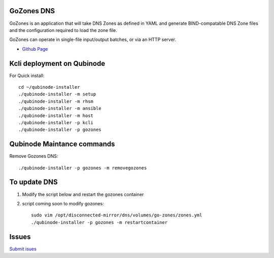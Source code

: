 GoZones DNS
================
GoZones is an application that will take DNS Zones as defined in YAML and generate BIND-compatable DNS Zone files and the configuration required to load the zone file.

GoZones can operate in single-file input/output batches, or via an HTTP server.

* `Github Page <https://github.com/kenmoini/go-zones>`_

Kcli deployment on Qubinode
=====
For Quick install::

    cd ~/qubinode-installer
    ./qubinode-installer -m setup
    ./qubinode-installer -m rhsm
    ./qubinode-installer -m ansible
    ./qubinode-installer -m host
    ./qubinode-installer -p kcli
    ./qubinode-installer -p gozones


Qubinode Maintance commands
=====
Remove Gozones DNS::
    
    ./qubinode-installer -p gozones -m removegozones



To update DNS
=====
1. Modify the script below and restart the gozones container 
2. script coming soon to modify gozones::

    sudo vim /opt/disconnected-mirror/dns/volumes/go-zones/zones.yml
    ./qubinode-installer -p gozones -m restartcontainer


Issues 
=====
`Submit isues <https://github.com/kenmoini/go-zones/issues>`_
